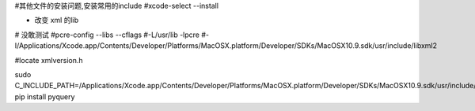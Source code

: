 

#其他文件的安装问题,安装常用的include
#xcode-select --install


* 改变 xml 的lib


# 没敢测试
#pcre-config --libs --cflags
#-L/usr/lib -lpcre
#-I/Applications/Xcode.app/Contents/Developer/Platforms/MacOSX.platform/Developer/SDKs/MacOSX10.9.sdk/usr/include/libxml2

#locate xmlversion.h


sudo C_INCLUDE_PATH=/Applications/Xcode.app/Contents/Developer/Platforms/MacOSX.platform/Developer/SDKs/MacOSX10.9.sdk/usr/include/libxml2 pip install pyquery



